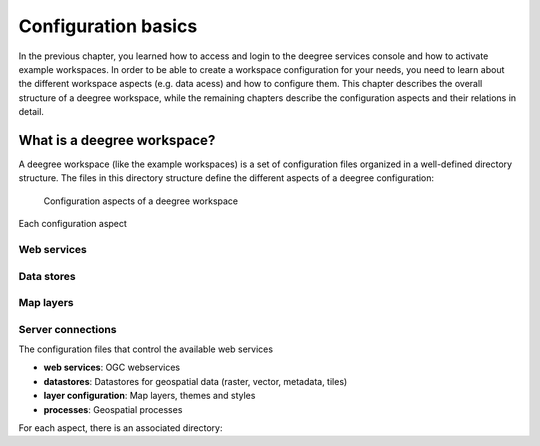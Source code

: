 .. _anchor-configuration-basics:

====================
Configuration basics
====================

In the previous chapter, you learned how to access and login to the deegree services console and how to activate example workspaces. In order to be able to create a workspace configuration for your needs, you need to learn about the different workspace aspects (e.g. data acess) and how to configure them. This chapter describes the overall structure of a deegree workspace, while the remaining chapters describe the configuration aspects and their relations in detail.

----------------------------
What is a deegree workspace?
----------------------------

A deegree workspace (like the example workspaces) is a set of configuration files organized in a well-defined directory structure. The files in this directory structure define the different aspects of a deegree configuration:

.. figure:: images/workspace-overview.png
   :figwidth: 90%
   :width: 90%
   :target: _images/workspace-overview.png

   Configuration aspects of a deegree workspace

Each configuration aspect 

^^^^^^^^^^^^
Web services
^^^^^^^^^^^^

^^^^^^^^^^^
Data stores
^^^^^^^^^^^

^^^^^^^^^^
Map layers
^^^^^^^^^^

^^^^^^^^^^^^^^^^^^
Server connections
^^^^^^^^^^^^^^^^^^

The configuration files that control the available web services


* **web services**: OGC webservices
* **datastores**: Datastores for geospatial data (raster, vector, metadata, tiles)
* **layer configuration**: Map layers, themes and styles
* **processes**: Geospatial processes

For each aspect, there is an associated directory:





